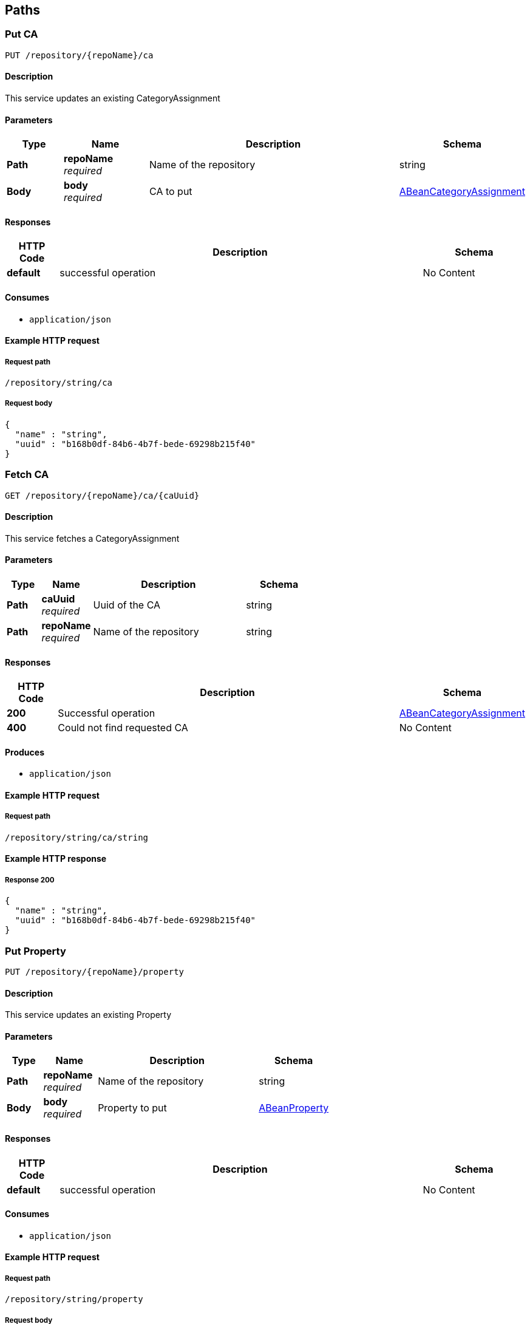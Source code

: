 
[[_model_paths]]
== Paths

[[_model_putca]]
=== Put CA
....
PUT /repository/{repoName}/ca
....


==== Description
This service updates an existing CategoryAssignment


==== Parameters

[options="header", cols=".^2,.^3,.^9,.^4"]
|===
|Type|Name|Description|Schema
|**Path**|**repoName** +
__required__|Name of the repository|string
|**Body**|**body** +
__required__|CA to put|<<_model_abeancategoryassignment,ABeanCategoryAssignment>>
|===


==== Responses

[options="header", cols=".^2,.^14,.^4"]
|===
|HTTP Code|Description|Schema
|**default**|successful operation|No Content
|===


==== Consumes

* `application/json`


==== Example HTTP request

===== Request path
----
/repository/string/ca
----


===== Request body
[source,json]
----
{
  "name" : "string",
  "uuid" : "b168b0df-84b6-4b7f-bede-69298b215f40"
}
----


[[_model_getca]]
=== Fetch CA
....
GET /repository/{repoName}/ca/{caUuid}
....


==== Description
This service fetches a CategoryAssignment


==== Parameters

[options="header", cols=".^2,.^3,.^9,.^4"]
|===
|Type|Name|Description|Schema
|**Path**|**caUuid** +
__required__|Uuid of the CA|string
|**Path**|**repoName** +
__required__|Name of the repository|string
|===


==== Responses

[options="header", cols=".^2,.^14,.^4"]
|===
|HTTP Code|Description|Schema
|**200**|Successful operation|<<_model_abeancategoryassignment,ABeanCategoryAssignment>>
|**400**|Could not find requested CA|No Content
|===


==== Produces

* `application/json`


==== Example HTTP request

===== Request path
----
/repository/string/ca/string
----


==== Example HTTP response

===== Response 200
[source,json]
----
{
  "name" : "string",
  "uuid" : "b168b0df-84b6-4b7f-bede-69298b215f40"
}
----


[[_model_putproperty]]
=== Put Property
....
PUT /repository/{repoName}/property
....


==== Description
This service updates an existing Property


==== Parameters

[options="header", cols=".^2,.^3,.^9,.^4"]
|===
|Type|Name|Description|Schema
|**Path**|**repoName** +
__required__|Name of the repository|string
|**Body**|**body** +
__required__|Property to put|<<_model_abeanproperty,ABeanProperty>>
|===


==== Responses

[options="header", cols=".^2,.^14,.^4"]
|===
|HTTP Code|Description|Schema
|**default**|successful operation|No Content
|===


==== Consumes

* `application/json`


==== Example HTTP request

===== Request path
----
/repository/string/property
----


===== Request body
[source,json]
----
{
  "propertyType" : "string",
  "uuid" : "b168b0df-84b6-4b7f-bede-69298b215f40"
}
----


[[_model_getproperty]]
=== Fetch Property
....
GET /repository/{repoName}/property/{propertyUuid}
....


==== Description
This service fetches a Property


==== Parameters

[options="header", cols=".^2,.^3,.^9,.^4"]
|===
|Type|Name|Description|Schema
|**Path**|**propertyUuid** +
__required__|Uuid of the property|string
|**Path**|**repoName** +
__required__|Name of the repository|string
|===


==== Responses

[options="header", cols=".^2,.^14,.^4"]
|===
|HTTP Code|Description|Schema
|**200**|Successful operation|<<_model_abeanproperty,ABeanProperty>>
|**400**|Could not find requested Property|No Content
|===


==== Produces

* `application/json`


==== Example HTTP request

===== Request path
----
/repository/string/property/string
----


==== Example HTTP response

===== Response 200
[source,json]
----
{
  "propertyType" : "string",
  "uuid" : "b168b0df-84b6-4b7f-bede-69298b215f40"
}
----


[[_model_putsei]]
=== Put SEI
....
PUT /repository/{repoName}/sei
....


==== Description
This service updates an existing StructuralElementInstance


==== Parameters

[options="header", cols=".^2,.^3,.^9,.^4"]
|===
|Type|Name|Description|Schema
|**Path**|**repoName** +
__required__|Name of the repository|string
|**Body**|**body** +
__required__|SEI to put|<<_model_abeanstructuralelementinstance,ABeanStructuralElementInstance>>
|===


==== Responses

[options="header", cols=".^2,.^14,.^4"]
|===
|HTTP Code|Description|Schema
|**default**|successful operation|No Content
|===


==== Consumes

* `application/json`


==== Example HTTP request

===== Request path
----
/repository/string/sei
----


===== Request body
[source,json]
----
{
  "name" : "string",
  "parent" : {
    "name" : "string",
    "parent" : {
      "name" : "string",
      "parent" : "...",
      "uuid" : "b168b0df-84b6-4b7f-bede-69298b215f40",
      "categoryAssignments" : [ {
        "name" : "string",
        "uuid" : "b168b0df-84b6-4b7f-bede-69298b215f40"
      } ],
      "children" : [ {
        "name" : "string",
        "parent" : "...",
        "uuid" : "b168b0df-84b6-4b7f-bede-69298b215f40",
        "categoryAssignments" : [ {
          "name" : "string",
          "uuid" : "b168b0df-84b6-4b7f-bede-69298b215f40"
        } ],
        "children" : [ "..." ],
        "superSeis" : [ "..." ]
      } ],
      "superSeis" : [ "..." ]
    },
    "uuid" : "b168b0df-84b6-4b7f-bede-69298b215f40",
    "categoryAssignments" : [ {
      "name" : "string",
      "uuid" : "b168b0df-84b6-4b7f-bede-69298b215f40"
    } ],
    "children" : [ "..." ],
    "superSeis" : [ "..." ]
  },
  "uuid" : "b168b0df-84b6-4b7f-bede-69298b215f40",
  "categoryAssignments" : [ {
    "name" : "string",
    "uuid" : "b168b0df-84b6-4b7f-bede-69298b215f40"
  } ],
  "children" : [ "..." ],
  "superSeis" : [ "..." ]
}
----


[[_model_getsei]]
=== Fetch SEI
....
GET /repository/{repoName}/sei/{seiUuid}
....


==== Description
This service fetches a StructuralElementInstance.It can be used as an entry point into the data model.


==== Parameters

[options="header", cols=".^2,.^3,.^9,.^4"]
|===
|Type|Name|Description|Schema
|**Path**|**repoName** +
__required__|Name of the repository|string
|**Path**|**seiUuid** +
__required__|Uuid of the SEI|string
|===


==== Responses

[options="header", cols=".^2,.^14,.^4"]
|===
|HTTP Code|Description|Schema
|**200**|Successful operation|<<_model_abeanstructuralelementinstance,ABeanStructuralElementInstance>>
|**400**|Could not find requested SEI|No Content
|===


==== Produces

* `application/json`


==== Example HTTP request

===== Request path
----
/repository/string/sei/string
----


==== Example HTTP response

===== Response 200
[source,json]
----
{
  "name" : "string",
  "parent" : {
    "name" : "string",
    "parent" : {
      "name" : "string",
      "parent" : "...",
      "uuid" : "b168b0df-84b6-4b7f-bede-69298b215f40",
      "categoryAssignments" : [ {
        "name" : "string",
        "uuid" : "b168b0df-84b6-4b7f-bede-69298b215f40"
      } ],
      "children" : [ {
        "name" : "string",
        "parent" : "...",
        "uuid" : "b168b0df-84b6-4b7f-bede-69298b215f40",
        "categoryAssignments" : [ {
          "name" : "string",
          "uuid" : "b168b0df-84b6-4b7f-bede-69298b215f40"
        } ],
        "children" : [ "..." ],
        "superSeis" : [ "..." ]
      } ],
      "superSeis" : [ "..." ]
    },
    "uuid" : "b168b0df-84b6-4b7f-bede-69298b215f40",
    "categoryAssignments" : [ {
      "name" : "string",
      "uuid" : "b168b0df-84b6-4b7f-bede-69298b215f40"
    } ],
    "children" : [ "..." ],
    "superSeis" : [ "..." ]
  },
  "uuid" : "b168b0df-84b6-4b7f-bede-69298b215f40",
  "categoryAssignments" : [ {
    "name" : "string",
    "uuid" : "b168b0df-84b6-4b7f-bede-69298b215f40"
  } ],
  "children" : [ "..." ],
  "superSeis" : [ "..." ]
}
----


[[_model_getrootseis]]
=== Fetch a list of root SEIs
....
GET /repository/{repoName}/seis
....


==== Description
This service fetches the root StructuralElementInstances


==== Parameters

[options="header", cols=".^2,.^3,.^9,.^4"]
|===
|Type|Name|Description|Schema
|**Path**|**repoName** +
__required__|Name of the repository|string
|===


==== Responses

[options="header", cols=".^2,.^14,.^4"]
|===
|HTTP Code|Description|Schema
|**200**|Successful operation|< <<_model_abeanstructuralelementinstance,ABeanStructuralElementInstance>> > array
|**400**|Could not create bean for a root SEI|No Content
|===


==== Produces

* `application/json`


==== Example HTTP request

===== Request path
----
/repository/string/seis
----


==== Example HTTP response

===== Response 200
[source,json]
----
"array"
----



